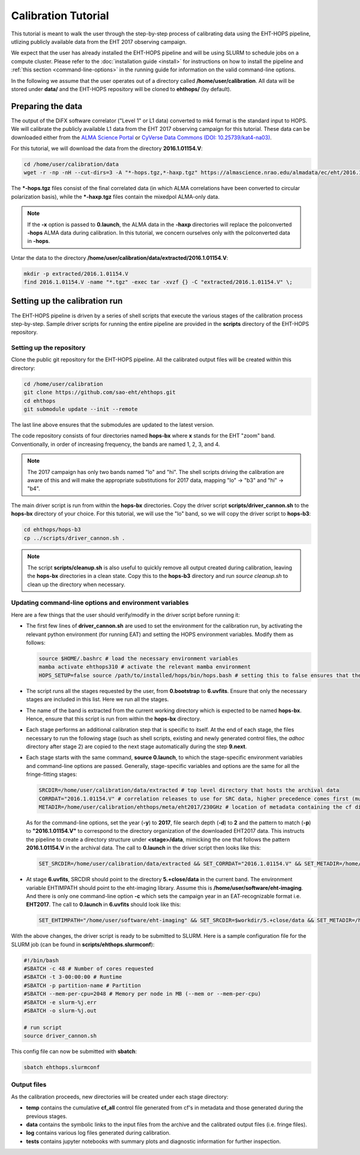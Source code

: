 ====================
Calibration Tutorial
====================

This tutorial is meant to walk the user through the step-by-step process of calibrating data using
the EHT-HOPS pipeline, utlizing publicly available data from the EHT 2017 observing campaign.

We expect that the user has already installed the EHT-HOPS pipeline and will be using SLURM to schedule jobs on a compute cluster.
Please refer to the :doc:`installation guide <install>` for instructions on how to install the pipeline
and :ref:`this section <command-line-options>` in the running guide for information on the valid command-line options.

In the following we assume that the user operates out of a directory called **/home/user/calibration**.
All data will be stored under **data/** and the EHT-HOPS repository will be cloned to **ehthops/** (by default).

Preparing the data
==================

The output of the DiFX software correlator ("Level 1" or L1 data) converted to mk4 format is the standard input to HOPS.
We will calibrate the publicly available L1 data from the EHT 2017 observing campaign for this tutorial.
These data can be downloaded either from the `ALMA Science Portal <https://almascience.nrao.edu/almadata/ec/eht/>`_ or `CyVerse Data Commons (DOI: 10.25739/kat4-na03) <https://datacommons.cyverse.org/browse/iplant/home/shared/commons_repo/curated/EHTC_2017L1_May2022>`_.

For this tutorial, we will download the data from the directory **2016.1.01154.V**:

.. code-block:: bash

    cd /home/user/calibration/data
    wget -r -np -nH --cut-dirs=3 -A "*-hops.tgz,*-haxp.tgz" https://almascience.nrao.edu/almadata/ec/eht/2016.1.01154.V/

The **\*-hops.tgz** files consist of the final correlated data (in which ALMA correlations have been converted to circular
polarization basis), while the **\*-haxp.tgz** files contain the mixedpol ALMA-only data.

.. note::

    If the **-x** option is passed to **0.launch**, the ALMA data in the **-haxp** directories will replace the polconverted
    **-hops** ALMA data during calibration. In this tutorial, we concern ourselves only with the polconverted data in **-hops**.
    
Untar the data to the directory **/home/user/calibration/data/extracted/2016.1.01154.V**:

.. code-block:: bash

    mkdir -p extracted/2016.1.01154.V
    find 2016.1.01154.V -name "*.tgz" -exec tar -xvzf {} -C "extracted/2016.1.01154.V" \;

Setting up the calibration run
==============================

The EHT-HOPS pipeline is driven by a series of shell scripts that execute the various stages of the calibration process step-by-step.
Sample driver scripts for running the entire pipeline are provided in the **scripts** directory of the EHT-HOPS repository.

Setting up the repository
-------------------------

Clone the public git repository for the EHT-HOPS pipeline.
All the calibrated output files will be created within this directory:

.. code-block:: bash

    cd /home/user/calibration
    git clone https://github.com/sao-eht/ehthops.git
    cd ehthops
    git submodule update --init --remote

The last line above ensures that the submodules are updated to the latest version.

The code repository consists of four directories named **hops-bx** where **x** stands for the EHT "zoom" band.
Conventionally, in order of increasing frequency, the bands are named 1, 2, 3, and 4.

.. note::

    The 2017 campaign has only two bands named "lo" and "hi". The shell scripts driving the calibration are aware of this
    and will make the appropriate substitutions for 2017 data, mapping "lo" -> "b3" and "hi" -> "b4".

The main driver script is run from within the **hops-bx** directories. Copy the driver script **scripts/driver_cannon.sh** to
the **hops-bx** directory of your choice. For this tutorial, we will use the "lo" band, so we will copy the driver script to
**hops-b3**:

.. code-block:: bash

    cd ehthops/hops-b3
    cp ../scripts/driver_cannon.sh .

.. note::

    The script **scripts/cleanup.sh** is also useful to quickly remove all output created during calibration, leaving the **hops-bx**
    directories in a clean state. Copy this to the **hops-b3** directory and run `source cleanup.sh` to clean up the 
    directory when necessary.

Updating command-line options and environment variables
-------------------------------------------------------

Here are a few things that the user should verify/modify in the driver script before running it:

- The first few lines of **driver_cannon.sh** are used to set the environment for the calibration run, by activating the relevant
  python environment (for running EAT) and setting the HOPS environment variables. Modify them as follows:

  .. code-block:: bash

      source $HOME/.bashrc # load the necessary environment variables
      mamba activate ehthops310 # activate the relevant mamba environment
      HOPS_SETUP=false source /path/to/installed/hops/bin/hops.bash # setting this to false ensures that the HOPS environment is set up anew for each run

- The script runs all the stages requested by the user, from **0.bootstrap** to **6.uvfits**.
  Ensure that only the necessary stages are included in this list. Here we run all the stages.

- The name of the band is extracted from the current working directory which is expected to be named **hops-bx**.
  Hence, ensure that this script is run from within the **hops-bx** directory.

- Each stage performs an additional calibration step that is specific to itself. At the end of each stage, the files
  necessary to run the following stage (such as shell scripts, existing and newly generated control files, the *adhoc*
  directory after stage 2) are copied to the next stage automatically during the step **9.next**.

- Each stage starts with the same command, **source 0.launch**, to which the stage-specific environment variables
  and command-line options are passed. Generally, stage-specific variables and options are the same for all the
  fringe-fitting stages:

  .. code-block:: bash

      SRCDIR=/home/user/calibration/data/extracted # top level directory that hosts the archival data
      CORRDAT="2016.1.01154.V" # correlation releases to use for SRC data, higher precedence comes first (multiple entries are colon-separated)
      METADIR=/home/user/calibration/ehthops/meta/eht2017/230GHz # location of metadata containing the cf directory; for post-processing, we need the SEFD and VEX directories as well

  As for the command-line options, set the year (**-y**) to **2017**, file search depth (**-d**) to **2** and the pattern to match (**-p**)
  to **"2016.1.01154.V"** to correspond to the directory organization of the downloaded EHT2017 data. This instructs the pipeline to create a
  directory structure under **<stage>/data**, mimicking the one that follows the pattern **2016.1.01154.V** in the archival data.
  The call to **0.launch** in the driver script then looks like this:

  .. code-block:: bash

      SET_SRCDIR=/home/user/calibration/data/extracted && SET_CORRDAT="2016.1.01154.V" && SET_METADIR=/home/user/calibration/ehthops/meta/eht2017/230GHz && source bin/0.launch -y 2017 -d 3 -p "*.ec_eht.e17.*-$band-.*-hops/"

- At stage **6.uvfits**, SRCDIR should point to the directory **5.+close/data** in the current band.
  The environment variable EHTIMPATH should point to the eht-imaging library. Assume this is
  **/home/user/software/eht-imaging**. And there is only one command-line option **-c** which sets the campaign year
  in an EAT-recognizable format i.e. **EHT2017**. The call to **0.launch** in **6.uvfits** should look like this:

  .. code-block:: bash

      SET_EHTIMPATH="/home/user/software/eht-imaging" && SET_SRCDIR=$workdir/5.+close/data && SET_METADIR=/home/user/calibration/ehthops/meta/eht2017/230GHz && source bin/0.launch -c EHT2017

With the above changes, the driver script is ready to be submitted to SLURM.
Here is a sample configuration file for the SLURM job (can be found in **scripts/ehthops.slurmconf**):

.. code-block:: bash

    #!/bin/bash
    #SBATCH -c 48 # Number of cores requested
    #SBATCH -t 3-00:00:00 # Runtime
    #SBATCH -p partition-name # Partition
    #SBATCH --mem-per-cpu=2048 # Memory per node in MB (--mem or --mem-per-cpu)
    #SBATCH -e slurm-%j.err
    #SBATCH -o slurm-%j.out

    # run script
    source driver_cannon.sh

This config file can now be submitted with **sbatch**:

.. code-block:: bash

    sbatch ehthops.slurmconf

Output files
------------

As the calibration proceeds, new directories will be created under each stage directory:

- **temp** contains the cumulative **cf_all** control file generated from cf's in metadata and those generated during the previous stages.
- **data** contains the symbolic links to the input files from the archive and the calibrated output files (i.e. fringe files).
- **log** contains various log files generated during calibration.
- **tests** contains jupyter notebooks with summary plots and diagnostic information for further inspection.

